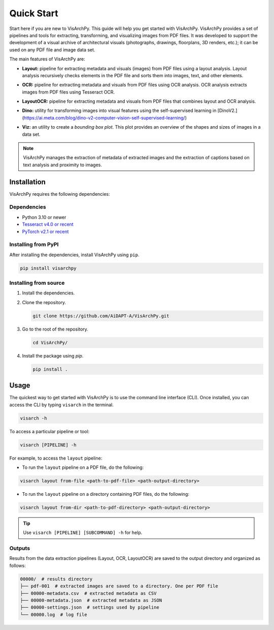 Quick Start  
=============

Start here if you are new to VisArchPy. This guide will help you get started with VisArchPy. VisArchPy provides a set of pipelines and tools for extracting, transforming, and visualizing images from PDF files. It was developed to support the development of a visual archive of architectural visuals (photographs, drawings, floorplans, 3D renders, etc.); it can be used on any PDF file and image data set.

The main features of VisArchPy are:

* **Layout:** pipeline for extracting metadata and visuals (images) from PDF files using a layout analysis. Layout analysis recursively checks elements in the PDF file and sorts them into images, text, and other elements.
* **OCR:** pipeline for extracting metadata and visuals from PDF files using OCR analysis. OCR analysis extracts images from PDF files using Tesseract OCR.
* **LayoutOCR:** pipeline for extracting metadata and visuals from PDF files that combines layout and OCR analysis.
* **Dino:** utility for transforming images into visual features using the self-supervised  learning in [DinoV2.](https://ai.meta.com/blog/dino-v2-computer-vision-self-supervised-learning/)
* **Viz:** an utility to create a *bounding box plot*. This plot provides an overview of the shapes and sizes of images in a data set. 
   
   .. image:: img/all-plot-heat.png
      :alt: Example Bbox plot
      :align: center
      :width: 100%

.. note::
   
   VisArchPy manages the extraction of metadata of extracted images and the extraction of captions based on text analysis and proximity to images.

Installation
-------------

VisArchPy requires the following dependencies:

Dependencies
""""""""""""""""""

* Python 3.10 or newer 
* `Tesseract v4.0 or recent <https://tesseract-ocr.github.io/>`_
* `PyTorch v2.1 or recent <https://pytorch.org/get-started/locally/>`_


Installing from PyPI
""""""""""""""""""""""""

After installing the dependencies, install VisArchPy using ``pip``.

.. code-block:: bash

   pip install visarchpy


Installing from source
""""""""""""""""""""""""

1. Install the dependencies.

2. Clone the repository.
    
   .. code-block:: shell
    
      git clone https://github.com/AiDAPT-A/VisArchPy.git
    
3. Go to the root of the repository.
   
   .. code-block:: shell
   
      cd VisArchPy/
   
4. Install the package using `pip`.

   .. code-block:: shell 
    
      pip install .

Usage
------

The quickest way to get started with VisArchPy is to use the command line interface (CLI). Once installed, you can access the CLI by typing ``visarch`` in the terminal. 

.. code-block:: shell

   visarch -h

To access a particular pipeline or tool:

.. code-block:: shell

   visarch [PIPELINE] -h

For example, to access the ``layout`` pipeline:

* To run the ``layout`` pipeline on a PDF file, do the following:

.. code-block:: shell

   visarch layout from-file <path-to-pdf-file> <path-output-directory>

* To run the ``layout`` pipeline on a directory containing PDF files, do the following:

.. code-block:: shell

   visarch layout from-dir <path-to-pdf-directory> <path-output-directory>

.. tip::

   Use ``visarch [PIPELINE] [SUBCOMMAND] -h`` for help.


Outputs
""""""""""""""""""""""""

Results from the data extraction pipelines (Layout, OCR, LayoutOCR) are saved to the output directory and organized as follows:

.. code-block:: shell

   00000/  # results directory
   ├── pdf-001  # extracted images are saved to a directory. One per PDF file
   ├── 00000-metadata.csv  # extracted metadata as CSV
   ├── 00000-metadata.json  # extracted metadata as JSON
   ├── 00000-settings.json  # settings used by pipeline
   └── 00000.log  # log file
